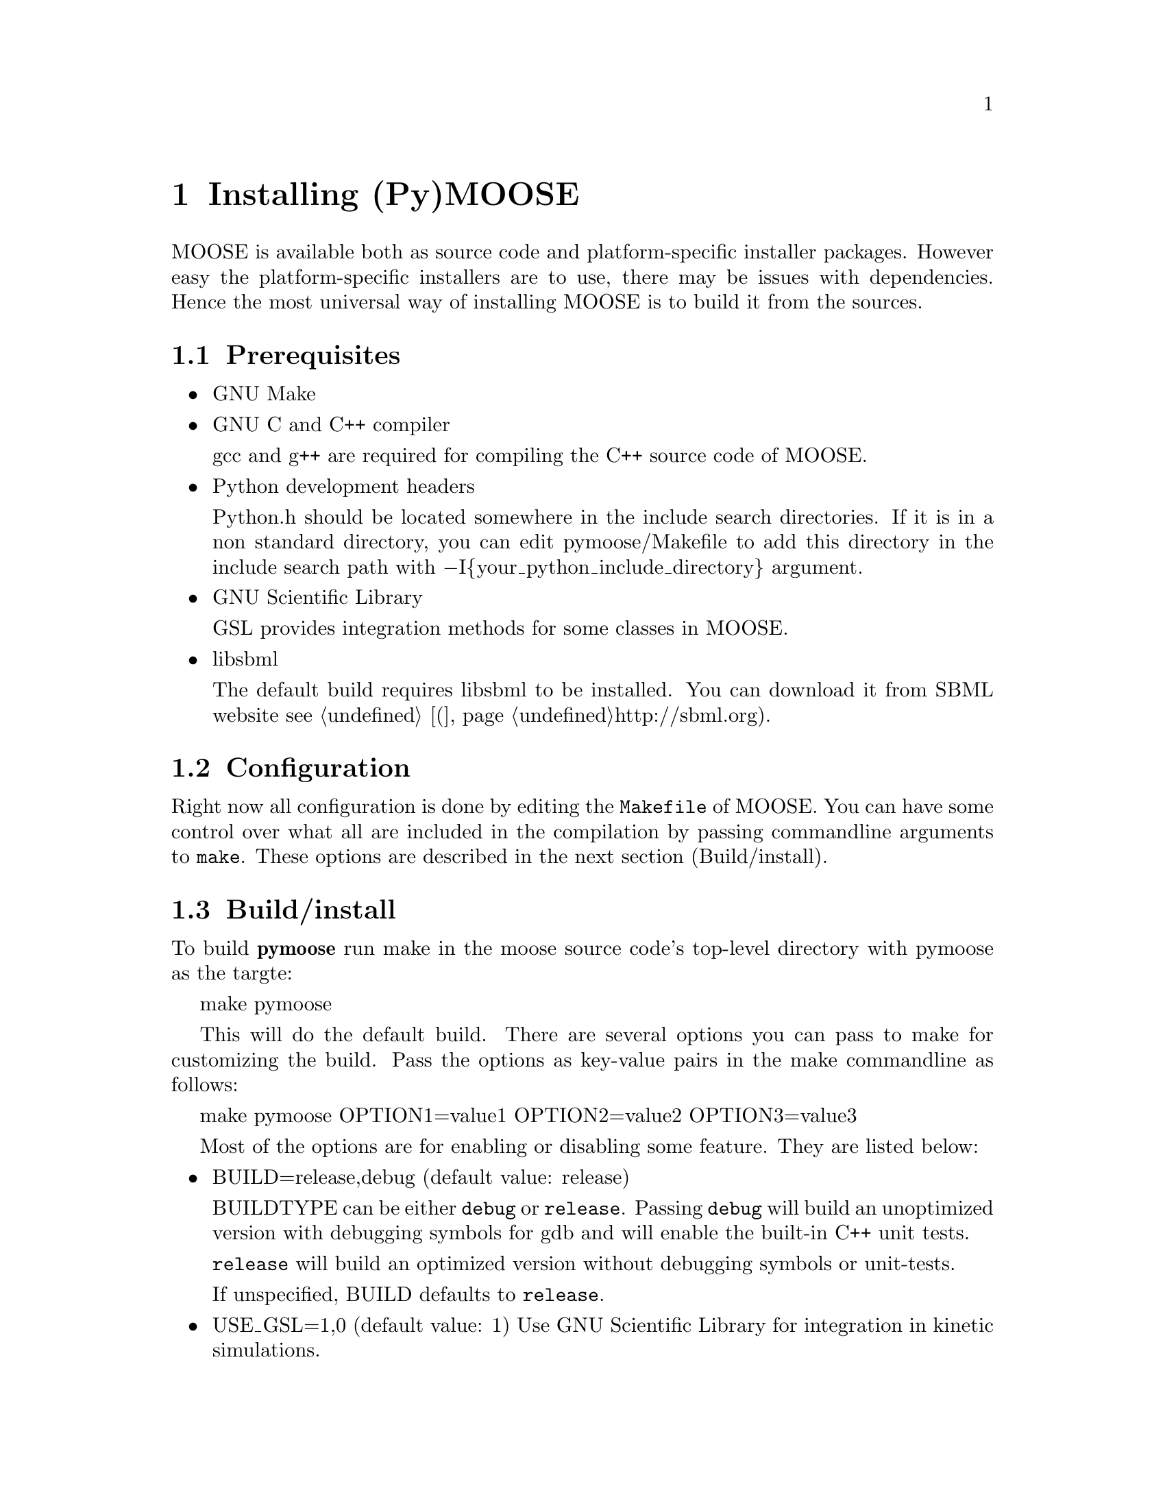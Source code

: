 @node Installation, Quick Start, Introduction, Top
@chapter Installing (Py)MOOSE

@cindex install, installation

MOOSE is available both as source code and platform-specific installer
packages. However easy the platform-specific installers are to use,
there may be issues with dependencies. Hence the most universal way of
installing MOOSE is to build it from the sources.

@menu
* Prerequisites::       Software environment needed to build MOOSE
* Configuration::       Configuring the build settings
* Build/install::       Compiling and installing MOOSE
* Loading::             Load the moose module in Python
@end menu

@node Prerequisites
@section Prerequisites

@itemize @bullet
@item GNU Make

@item GNU C and C++ compiler

@w{gcc and g++} are required for compiling the C++ source code of MOOSE.

@item Python development headers

Python.h should be located somewhere in the include search
directories. If it is in a non standard directory, you can edit
pymoose/Makefile to add this directory in the include search path with
@minus{}I@{your_python_include_directory@} argument.

@item GNU Scientific Library

@r{GSL} provides integration methods for some classes in MOOSE.

@item libsbml

The default build requires @r{libsbml} to be installed. You can download
it from SBML website @pxref(http://sbml.org).


@end itemize

@node Configuration
@section Configuration
Right now all configuration is done by editing the @code{Makefile} of
MOOSE. You can have some control over what all are included in the
compilation by passing commandline arguments to @code{make}. These
options are described in the next section (Build/install).

@node Build/install
@section Build/install
To build @b{pymoose} run make in the moose source code's top-level
directory with pymoose as the targte:

make pymoose

This will do the default build. There are several options you can pass
to make for customizing the build. Pass the options as key-value pairs
in the make commandline as follows:

make pymoose OPTION1=value1 OPTION2=value2 OPTION3=value3

Most of the options are for enabling or disabling some feature. They are
listed below:

@itemize @bullet

@item BUILD=release,debug (default value: release)
      
BUILDTYPE can be either @code{debug} or @code{release}. Passing
@code{debug} will build an unoptimized version with debugging symbols
for gdb and will enable the built-in C++ unit tests.

@code{release} will build an optimized version without debugging
symbols or unit-tests.

If unspecified, BUILD defaults to @code{release}.

@item USE_GSL=1,0 (default value: 1) 
Use GNU Scientific Library for integration in kinetic simulations.
		
@item USE_SBML=1,0 (default value: 1) 
Compile with support for the Systems Biology Markup Language
 		(SBML). This allows you to read and write chemical
 		kinetic models in the simulator-indpendent SBML format.
 
@item USE_NEUROML=1,0 (default value: 0) 
Compile with support for the NeuroML. This allows you to read neuronal
		models in the NeuroML format.  Look in
		external/neuroML_src/README for the extra steps needed
		to add the libraries & headers.

@item USE_READLINE=1,0 (default value: 1)
Use the readline library which provides command history and better
 		command line editing capabilities

@item USE_MPI=1,0 (default value: 0) 
Compile with support for parallel computing through MPICH library
 
@item USE_MUSIC=1,0 (default value: 0) 
Compile with MUSIC support. The MUSIC library allows runtime exchange of
 		information between simulators.

@item USE_CURSES=1,0 (default value: 0) 
To compile with curses support (terminal aware printing)
 
@item USE_GL=1,0 (default value: 0)
To compile with OpenSceneGraph support to enable the MOOSE elements
 		'GLcell', 'GLview'.

@item GENERATE_WRAPPERS=1,0 (default value: 0) 
Useful for python interface developers.  The binary created with this
 		option looks for a directory named 'generated' in the
 		working directory and creates a wrapper class (one .h
 		file and a .cpp file ) for each moose class and partial
 		code for the swig interface file (pymoose.i). These
 		files with some modification can be used for generating
 		the python interface using swig.

@end itemize

The build process for pymoose generates two final output files in the
@code{pymoose} directory: @code{moose.py} and @code{_moose.so}. Copy
these to any location in your PYTHONPATH environment variable (for
Python 2.6 you can copy them to @file{dist-packages} directory inside
your python installation directory (for UNIX-like systems it is:
@file{/usr/lib/python@{version@}} or @file{/usr/local/lib/python@{version@}}

@node Loading
@section Loading

Once you have built and installed PyMOOSE, you can load it in the Python
interpreter by the statement: @code{import moose}
You should see a few informational outputs, ending with:
@samp{SIMPATH = .:your_home_directory
nnnn FuncVecs built for the first time}

where @i{your_home_directory} stands for the full path of the user's
home directory and @i{nnnn} stands for some number (2200 in my case).
